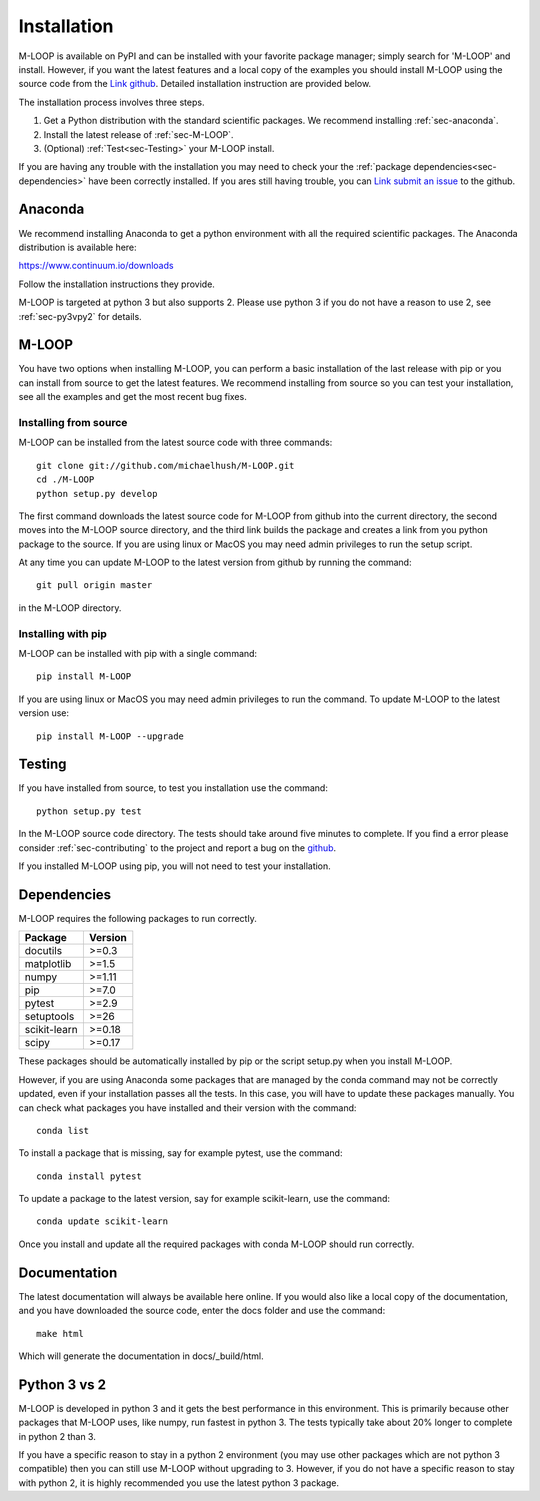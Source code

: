 .. _sec-installation:

============
Installation
============

M-LOOP is available on PyPI and can be installed with your favorite package manager; simply search for 'M-LOOP' and install. However, if you want the latest features and a local copy of the examples you should install M-LOOP using the source code from the `Link github <https://github.com/michaelhush/M-LOOP>`_. Detailed installation instruction are provided below.

The installation process involves three steps.

1. Get a Python distribution with the standard scientific packages. We recommend installing :ref:`sec-anaconda`.
2. Install the latest release of :ref:`sec-M-LOOP`.
3. (Optional) :ref:`Test<sec-Testing>` your M-LOOP install.

If you are having any trouble with the installation you may need to check your the :ref:`package dependencies<sec-dependencies>` have been correctly installed. If you ares still having trouble, you can `Link submit an issue <https://github.com/michaelhush/M-LOOP/issues>`_ to the github.

.. _sec-anaconda:

Anaconda
========

We recommend installing Anaconda to get a python environment with all the required scientific packages. The Anaconda distribution is available here:

https://www.continuum.io/downloads

Follow the installation instructions they provide.

M-LOOP is targeted at python 3 but also supports 2. Please use python 3 if you do not have a reason to use 2, see :ref:`sec-py3vpy2` for details.

.. _sec-m-loop:

M-LOOP
======

You have two options when installing M-LOOP, you can perform a basic installation of the last release with pip or you can install from source to get the latest features. We recommend installing from source so you can test your installation, see all the examples and get the most recent bug fixes.

Installing from source
----------------------

M-LOOP can be installed from the latest source code with three commands::

   git clone git://github.com/michaelhush/M-LOOP.git
   cd ./M-LOOP
   python setup.py develop

The first command downloads the latest source code for M-LOOP from github into the current directory, the second moves into the M-LOOP source directory, and the third link builds the package and creates a link from you python package to the source. If you are using linux or MacOS you may need admin privileges to run the setup script.

At any time you can update M-LOOP to the latest version from github by running the command::

   git pull origin master

in the M-LOOP directory. 

Installing with pip
-------------------

M-LOOP can be installed with pip with a single command::

   pip install M-LOOP
   
If you are using linux or MacOS you may need admin privileges to run the command. To update M-LOOP to the latest version use::

   pip install M-LOOP --upgrade


.. _sec-Testing:

Testing
=======

If you have installed from source, to test you installation use the command::

   python setup.py test
   
In the M-LOOP source code directory. The tests should take around five minutes to complete. If you find a error please consider :ref:`sec-contributing` to the project and report a bug on the `github <https://github.com/michaelhush/M-LOOP>`_.

If you installed M-LOOP using pip, you will not need to test your installation. 

.. _sec-dependencies:

Dependencies
============

M-LOOP requires the following packages to run correctly.

============   =======
Package        Version
============   =======
docutils       >=0.3
matplotlib     >=1.5
numpy          >=1.11
pip            >=7.0  
pytest         >=2.9
setuptools     >=26   
scikit-learn   >=0.18
scipy          >=0.17 
============   =======  

These packages should be automatically installed by pip or the script setup.py when you install M-LOOP.

However, if you are using Anaconda some packages that are managed by the conda command may not be correctly updated, even if your installation passes all the tests. In this case, you will have to update these packages manually. You can check what packages you have installed and their version with the command::

   conda list
   
To install a package that is missing, say for example pytest, use the command::

   conda install pytest
   
To update a package to the latest version, say for example scikit-learn, use the command::

   conda update scikit-learn

Once you install and update all the required packages with conda M-LOOP should run correctly. 

Documentation
=============

The latest documentation will always be available here online. If you would also like a local copy of the documentation, and you have downloaded the source code, enter the docs folder and use the command::

   make html
   
Which will generate the documentation in docs/_build/html.

.. _sec-py3vpy2:

Python 3 vs 2
=============

M-LOOP is developed in python 3 and it gets the best performance in this environment. This is primarily because other packages that M-LOOP uses, like numpy, run fastest in python 3. The tests typically take about 20% longer to complete in python 2 than 3.

If you have a specific reason to stay in a python 2 environment (you may use other packages which are not python 3 compatible) then you can still use M-LOOP without upgrading to 3. However, if you do not have a specific reason to stay with python 2, it is highly recommended you use the latest python 3 package.
